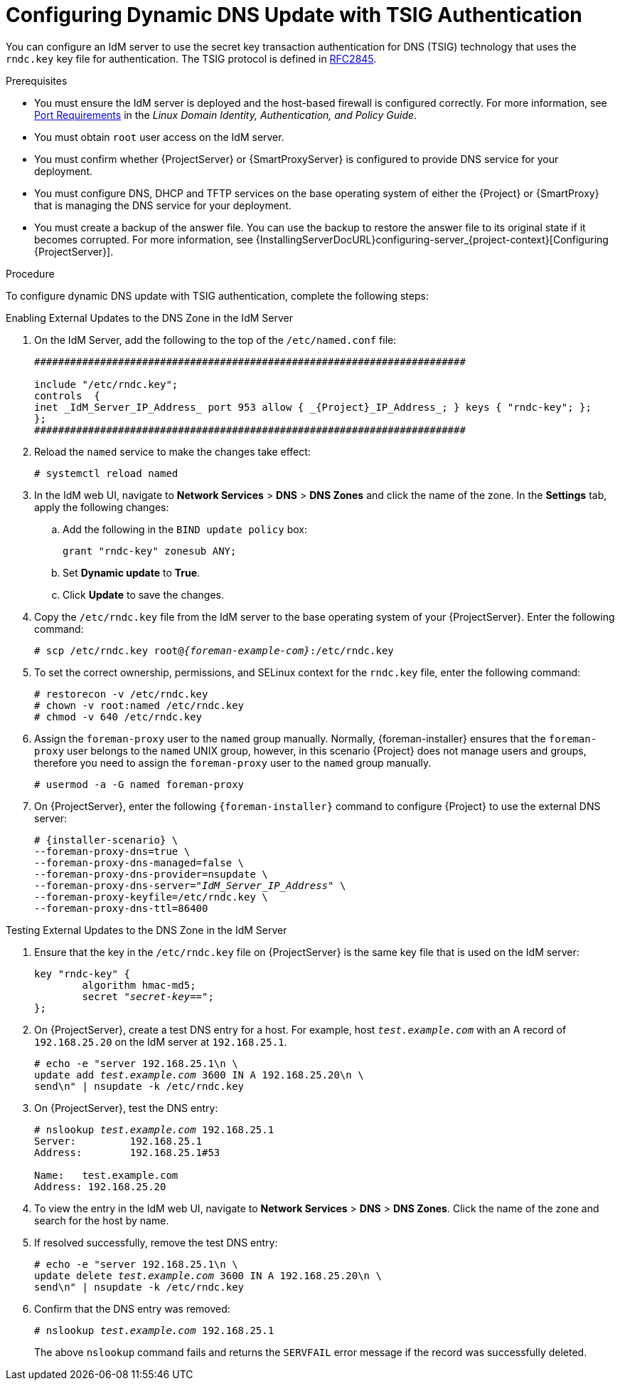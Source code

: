 [id="configuring-dynamic-dns-update-with-tsig-authentication_{context}"]

= Configuring Dynamic DNS Update with TSIG Authentication

You can configure an IdM server to use the secret key transaction authentication for DNS (TSIG) technology that uses the `rndc.key` key file for authentication.
The TSIG protocol is defined in https://tools.ietf.org/html/rfc2845[RFC2845].


.Prerequisites

* You must ensure the IdM server is deployed and the host-based firewall is configured correctly.
For more information, see https://access.redhat.com/documentation/en-us/red_hat_enterprise_linux/7/html/linux_domain_identity_authentication_and_policy_guide/installing-ipa#prereq-ports[Port Requirements] in the _Linux Domain Identity, Authentication, and Policy Guide_.
* You must obtain `root` user access on the IdM server.
* You must confirm whether {ProjectServer} or {SmartProxyServer} is configured to provide DNS service for your deployment.
* You must configure DNS, DHCP and TFTP services on the base operating system of either the {Project} or {SmartProxy} that is managing the DNS service for your deployment.
* You must create a backup of the answer file.
You can use the backup to restore the answer file to its original state if it becomes corrupted.
For more information, see {InstallingServerDocURL}configuring-server_{project-context}[Configuring {ProjectServer}].

.Procedure
To configure dynamic DNS update with TSIG authentication, complete the following steps:

.Enabling External Updates to the DNS Zone in the IdM Server

. On the IdM Server, add the following to the top of the `/etc/named.conf` file:
+
[options="nowrap" subs="+attributes"]
----
########################################################################

include "/etc/rndc.key";
controls  {
inet _IdM_Server_IP_Address_ port 953 allow { _{Project}_IP_Address_; } keys { "rndc-key"; };
};
########################################################################
----

. Reload the `named` service to make the changes take effect:
+
[options="nowrap" subs="+quotes,attributes"]
----
# systemctl reload named
----

. In the IdM web UI, navigate to *Network Services* > *DNS* > *DNS Zones* and click the name of the zone.
In the *Settings* tab, apply the following changes:

.. Add the following in the `BIND update policy` box:
+
[options="nowrap" subs="+quotes,attributes"]
----
grant "rndc-key" zonesub ANY;
----

.. Set *Dynamic update* to *True*.

.. Click *Update* to save the changes.


. Copy the `/etc/rndc.key` file from the IdM server to the base operating system of your {ProjectServer}.
Enter the following command:
+
[options="nowrap" subs="+quotes,attributes"]
----
# scp /etc/rndc.key root@_{foreman-example-com}_:/etc/rndc.key
----

. To set the correct ownership, permissions, and SELinux context for the `rndc.key` file, enter the following command:
+
[options="nowrap" subs="+quotes,attributes"]
----
# restorecon -v /etc/rndc.key
# chown -v root:named /etc/rndc.key
# chmod -v 640 /etc/rndc.key
----

.  Assign the `foreman-proxy` user to the `named` group manually.
Normally, {foreman-installer} ensures that the `foreman-proxy` user belongs to the `named` UNIX group, however, in this scenario {Project} does not manage users and groups, therefore you need to assign the `foreman-proxy` user to the `named` group manually.
+
[options="nowrap"]
----
# usermod -a -G named foreman-proxy
----

. On {ProjectServer}, enter the following `{foreman-installer}` command to configure {Project} to use the external DNS server:
+
[options="nowrap" subs="+quotes,attributes"]
----
# {installer-scenario} \
--foreman-proxy-dns=true \
--foreman-proxy-dns-managed=false \
--foreman-proxy-dns-provider=nsupdate \
--foreman-proxy-dns-server="_IdM_Server_IP_Address_" \
--foreman-proxy-keyfile=/etc/rndc.key \
--foreman-proxy-dns-ttl=86400
----

.Testing External Updates to the DNS Zone in the IdM Server

. Ensure that the key in the `/etc/rndc.key` file on {ProjectServer} is the same key file that is used on the IdM server:
+
[options="nowrap" subs="+quotes,attributes"]
----
key "rndc-key" {
        algorithm hmac-md5;
        secret "_secret-key_==";
};
----

. On {ProjectServer}, create a test DNS entry for a host.
For example, host `_test.example.com_` with an A record of `192.168.25.20` on the IdM server at `192.168.25.1`.
+
[options="nowrap" subs="+quotes,attributes"]
----
# echo -e "server 192.168.25.1\n \
update add _test.example.com_ 3600 IN A 192.168.25.20\n \
send\n" | nsupdate -k /etc/rndc.key
----

. On {ProjectServer}, test the DNS entry:
+
[options="nowrap" subs="+quotes,attributes"]
----
# nslookup _test.example.com_ 192.168.25.1
Server:		192.168.25.1
Address:	192.168.25.1#53

Name:	test.example.com
Address: 192.168.25.20
----

. To view the entry in the IdM web UI, navigate to *Network Services* > *DNS* > *DNS Zones*.
Click the name of the zone and search for the host by name.

. If resolved successfully, remove the test DNS entry:
+
[options="nowrap" subs="+quotes,attributes"]
----
# echo -e "server 192.168.25.1\n \
update delete _test.example.com_ 3600 IN A 192.168.25.20\n \
send\n" | nsupdate -k /etc/rndc.key
----

. Confirm that the DNS entry was removed:
+
[options="nowrap" subs="+quotes,attributes"]
----
# nslookup _test.example.com_ 192.168.25.1
----
The above `nslookup` command fails and returns the `SERVFAIL` error message if the record was successfully deleted.
